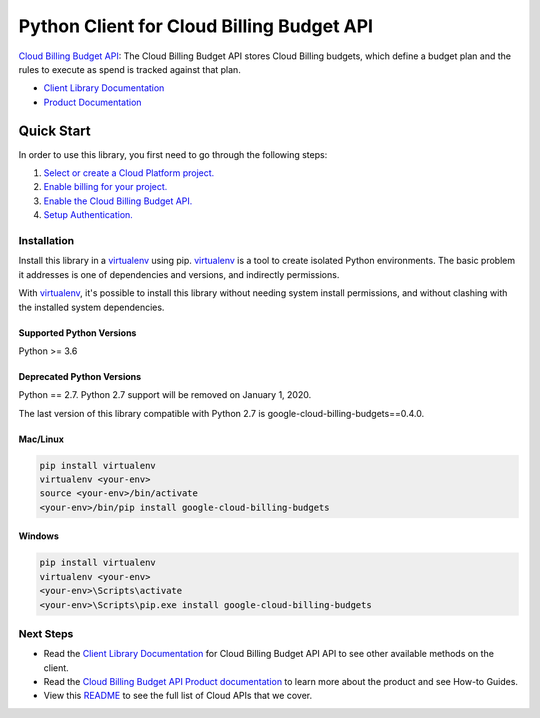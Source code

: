 Python Client for Cloud Billing Budget API
=====================================================

|beta| |pypi| |versions|

`Cloud Billing Budget API`_: The Cloud Billing Budget API stores Cloud Billing budgets, which define a
budget plan and the rules to execute as spend is tracked against that
plan.

- `Client Library Documentation`_
- `Product Documentation`_

.. |beta| image:: https://img.shields.io/badge/support-beta-orange.svg
   :target: https://github.com/googleapis/google-cloud-python/blob/master/README.rst#beta-support
.. |pypi| image:: https://img.shields.io/pypi/v/google-cloud-billing-budgets.svg
   :target: https://pypi.org/project/google-cloud-billing-budgets
.. |versions| image:: https://img.shields.io/pypi/pyversions/google-cloud-billing-budgets.svg
   :target: https://pypi.org/project/google-cloud-billing-budgets/
.. _Cloud Billing Budget API: https://cloud.google.com/billing/docs/how-to/budget-api-overview
.. _Client Library Documentation: https://googleapis.dev/python/billing-budgets/latest
.. _Product Documentation:  https://cloud.google.com/billing/docs/how-to/budget-api-overview

Quick Start
-----------

In order to use this library, you first need to go through the following steps:

1. `Select or create a Cloud Platform project.`_
2. `Enable billing for your project.`_
3. `Enable the Cloud Billing Budget API.`_
4. `Setup Authentication.`_

.. _Select or create a Cloud Platform project.: https://console.cloud.google.com/project
.. _Enable billing for your project.: https://cloud.google.com/billing/docs/how-to/modify-project#enable_billing_for_a_project
.. _Enable the Cloud Billing Budget API.:  https://cloud.google.com/billing/docs/how-to/budget-api-overview
.. _Setup Authentication.: https://googleapis.dev/python/google-api-core/latest/auth.html

Installation
~~~~~~~~~~~~

Install this library in a `virtualenv`_ using pip. `virtualenv`_ is a tool to
create isolated Python environments. The basic problem it addresses is one of
dependencies and versions, and indirectly permissions.

With `virtualenv`_, it's possible to install this library without needing system
install permissions, and without clashing with the installed system
dependencies.

.. _`virtualenv`: https://virtualenv.pypa.io/en/latest/

Supported Python Versions
^^^^^^^^^^^^^^^^^^^^^^^^^
Python >= 3.6

Deprecated Python Versions
^^^^^^^^^^^^^^^^^^^^^^^^^^
Python == 2.7. Python 2.7 support will be removed on January 1, 2020.

The last version of this library compatible with Python 2.7 is google-cloud-billing-budgets==0.4.0.

Mac/Linux
^^^^^^^^^

.. code-block:: console

    pip install virtualenv
    virtualenv <your-env>
    source <your-env>/bin/activate
    <your-env>/bin/pip install google-cloud-billing-budgets


Windows
^^^^^^^

.. code-block:: console

    pip install virtualenv
    virtualenv <your-env>
    <your-env>\Scripts\activate
    <your-env>\Scripts\pip.exe install google-cloud-billing-budgets

Next Steps
~~~~~~~~~~

-  Read the `Client Library Documentation`_ for Cloud Billing Budget API
   API to see other available methods on the client.
-  Read the `Cloud Billing Budget API Product documentation`_ to learn
   more about the product and see How-to Guides.
-  View this `README`_ to see the full list of Cloud
   APIs that we cover.

.. _Cloud Billing Budget API Product documentation:  https://cloud.google.com/billing/docs/how-to/budget-api-overview
.. _README: https://github.com/googleapis/google-cloud-python/blob/master/README.rst
